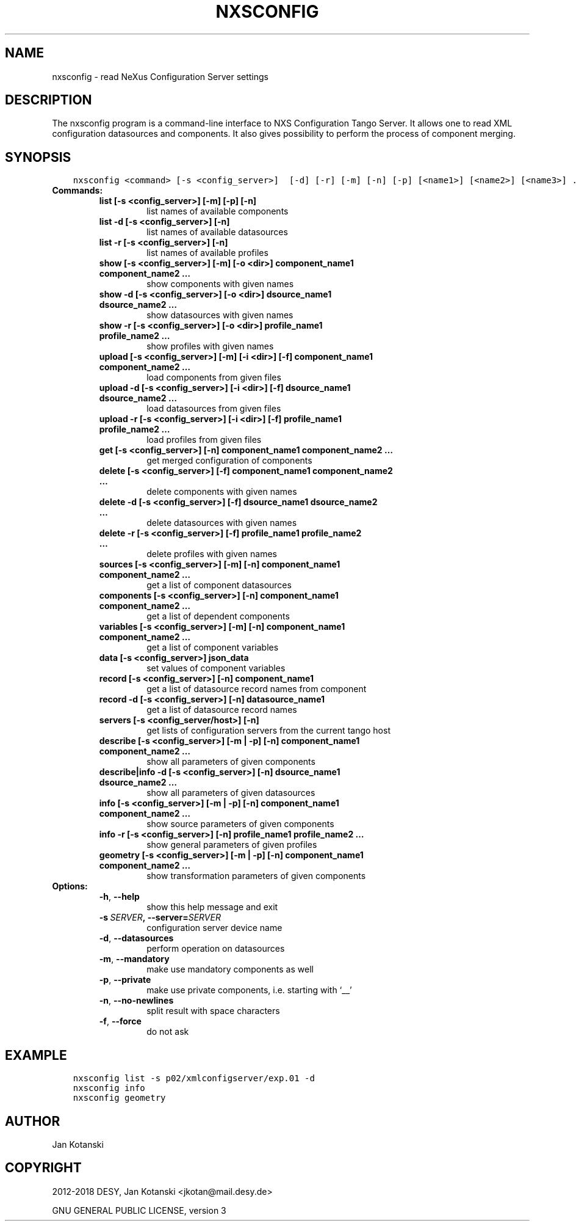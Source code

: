 .\" Man page generated from reStructuredText.
.
.TH "NXSCONFIG" "1" "Mar 14, 2023" "3.44" "NXSTools"
.SH NAME
nxsconfig \- read NeXus Configuration Server settings
.
.nr rst2man-indent-level 0
.
.de1 rstReportMargin
\\$1 \\n[an-margin]
level \\n[rst2man-indent-level]
level margin: \\n[rst2man-indent\\n[rst2man-indent-level]]
-
\\n[rst2man-indent0]
\\n[rst2man-indent1]
\\n[rst2man-indent2]
..
.de1 INDENT
.\" .rstReportMargin pre:
. RS \\$1
. nr rst2man-indent\\n[rst2man-indent-level] \\n[an-margin]
. nr rst2man-indent-level +1
.\" .rstReportMargin post:
..
.de UNINDENT
. RE
.\" indent \\n[an-margin]
.\" old: \\n[rst2man-indent\\n[rst2man-indent-level]]
.nr rst2man-indent-level -1
.\" new: \\n[rst2man-indent\\n[rst2man-indent-level]]
.in \\n[rst2man-indent\\n[rst2man-indent-level]]u
..
.SH DESCRIPTION
.sp
The nxsconfig program
is a command\-line interface to NXS Configuration Tango Server.
It allows one to read XML configuration datasources
and components. It also gives possibility to
perform the process of component merging.
.SH SYNOPSIS
.INDENT 0.0
.INDENT 3.5
.sp
.nf
.ft C
nxsconfig <command> [\-s <config_server>]  [\-d] [\-r] [\-m] [\-n] [\-p] [<name1>] [<name2>] [<name3>] ...
.ft P
.fi
.UNINDENT
.UNINDENT
.INDENT 0.0
.TP
.B Commands:
.INDENT 7.0
.TP
.B list [\-s <config_server>] [\-m] [\-p] [\-n]
list names of available components
.TP
.B list \-d [\-s <config_server>] [\-n]
list names of available datasources
.TP
.B list \-r [\-s <config_server>] [\-n]
list names of available profiles
.TP
.B show [\-s <config_server>] [\-m] [\-o <dir>] component_name1 component_name2 …
show components with given names
.TP
.B show \-d [\-s <config_server>]  [\-o <dir>] dsource_name1 dsource_name2 …
show datasources with given names
.TP
.B show \-r [\-s <config_server>]  [\-o <dir>] profile_name1 profile_name2 …
show profiles with given names
.TP
.B upload [\-s <config_server>] [\-m] [\-i <dir>] [\-f] component_name1 component_name2 …
load components from given files
.TP
.B upload \-d [\-s <config_server>]  [\-i <dir>] [\-f] dsource_name1 dsource_name2 …
load datasources from given files
.TP
.B upload \-r [\-s <config_server>]  [\-i <dir>] [\-f] profile_name1 profile_name2 …
load profiles from given files
.TP
.B get [\-s <config_server>]  [\-n] component_name1 component_name2 …
get merged configuration of components
.TP
.B delete [\-s <config_server>] [\-f] component_name1 component_name2 …
delete components with given names
.TP
.B delete \-d [\-s <config_server>] [\-f] dsource_name1 dsource_name2 …
delete datasources with given names
.TP
.B delete \-r [\-s <config_server>] [\-f] profile_name1 profile_name2 …
delete profiles with given names
.TP
.B sources [\-s <config_server>] [\-m] [\-n] component_name1 component_name2 …
get a list of component datasources
.TP
.B components [\-s <config_server>] [\-n] component_name1 component_name2 …
get a list of dependent components
.TP
.B variables [\-s <config_server>] [\-m] [\-n] component_name1 component_name2 …
get a list of component variables
.TP
.B data [\-s <config_server>] json_data
set values of component variables
.TP
.B record [\-s <config_server>] [\-n] component_name1
get a list of datasource record names from component
.TP
.B record \-d [\-s <config_server>] [\-n] datasource_name1
get a list of datasource record names
.TP
.B servers [\-s <config_server/host>] [\-n]
get lists of configuration servers from the current tango host
.TP
.B describe [\-s <config_server>] [\-m | \-p] [\-n] component_name1 component_name2 …
show all parameters of given components
.TP
.B describe|info \-d [\-s <config_server>] [\-n] dsource_name1 dsource_name2 …
show all parameters of given datasources
.TP
.B info [\-s <config_server>] [\-m | \-p] [\-n] component_name1 component_name2 …
show source parameters of given components
.TP
.B info \-r [\-s <config_server>]  [\-n] profile_name1 profile_name2 …
show general parameters of given profiles
.TP
.B geometry [\-s <config_server>] [\-m | \-p] [\-n] component_name1 component_name2 …
show transformation parameters of given components
.UNINDENT
.TP
.B Options:
.INDENT 7.0
.TP
.B \-h\fP,\fB  \-\-help
show this help message and exit
.TP
.BI \-s \ SERVER\fP,\fB \ \-\-server\fB= SERVER
configuration server device name
.TP
.B \-d\fP,\fB  \-\-datasources
perform operation on datasources
.TP
.B \-m\fP,\fB  \-\-mandatory
make use mandatory components as well
.TP
.B \-p\fP,\fB  \-\-private
make use private components, i.e. starting with ‘__’
.TP
.B \-n\fP,\fB  \-\-no\-newlines
split result with space characters
.TP
.B \-f\fP,\fB  \-\-force
do not ask
.UNINDENT
.UNINDENT
.SH EXAMPLE
.INDENT 0.0
.INDENT 3.5
.sp
.nf
.ft C
nxsconfig list \-s p02/xmlconfigserver/exp.01 \-d
nxsconfig info
nxsconfig geometry
.ft P
.fi
.UNINDENT
.UNINDENT
.SH AUTHOR
Jan Kotanski
.SH COPYRIGHT
2012-2018 DESY, Jan Kotanski <jkotan@mail.desy.de>

GNU GENERAL PUBLIC LICENSE, version 3
.\" Generated by docutils manpage writer.
.
